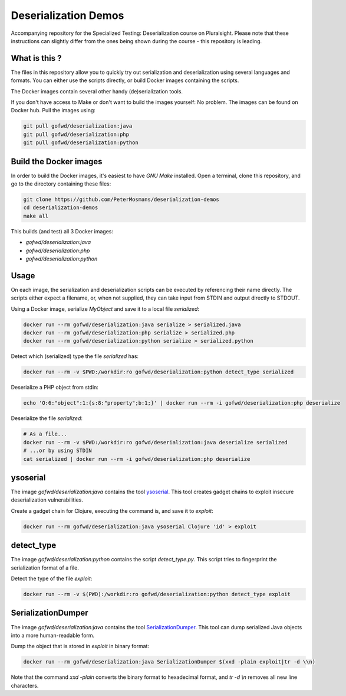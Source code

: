 #####################
Deserialization Demos
#####################

Accompanying repository for the Specialized Testing: Deserialization course on
Pluralsight.
Please note that these instructions can slightly differ from the ones being
shown during the course - this repository is leading.

**************
What is this ?
**************

The files in this repository allow you to quickly try out serialization and
deserialization using several languages and formats. You can either use the
scripts directly, or build Docker images containing the scripts.

The Docker images contain several other handy (de)serialization tools.

If you don't have access to Make or don't want to build the images yourself: No
problem. The images can be found on Docker hub. Pull the images using:

.. code-block:: console

   git pull gofwd/deserialization:java
   git pull gofwd/deserialization:php
   git pull gofwd/deserialization:python

***********************
Build the Docker images
***********************

In order to build the Docker images, it's easiest to have `GNU Make` installed.
Open a terminal, clone this repository, and go to the directory containing these
files:

.. code-block:: console

   git clone https://github.com/PeterMosmans/deserialization-demos
   cd deserialization-demos
   make all

This builds (and test) all 3 Docker images:

+ `gofwd/deserialization:java`
+ `gofwd/deserialization:php`
+ `gofwd/deserialization:python`

*****
Usage
*****

On each image, the serialization and deserialization scripts can be executed by
referencing their name directly. The scripts either expect a filename, or, when
not supplied, they can take input from STDIN and output directly to STDOUT.


Using a Docker image, serialize `MyObject` and save it to a local file
`serialized`:

.. code-block:: console

   docker run --rm gofwd/deserialization:java serialize > serialized.java
   docker run --rm gofwd/deserialization:php serialize > serialized.php
   docker run --rm gofwd/deserialization:python serialize > serialized.python

Detect which (serialized) type the file `serialized` has:

.. code-block:: console

   docker run --rm -v $PWD:/workdir:ro gofwd/deserialization:python detect_type serialized

Deserialize a PHP object from stdin:

.. code-block:: console

   echo 'O:6:"object":1:{s:8:"property";b:1;}' | docker run --rm -i gofwd/deserialization:php deserialize

Deserialize the file `serialized`:

.. code-block:: console

   # As a file...
   docker run --rm -v $PWD:/workdir:ro gofwd/deserialization:java deserialize serialized
   # ...or by using STDIN
   cat serialized | docker run --rm -i gofwd/deserialization:php deserialize

*********
ysoserial
*********

The image `gofwd/deserialization:java` contains the tool `ysoserial
<https://github.com/frohoff/ysoserial|ysoserial>`_. This tool creates gadget
chains to exploit insecure deserialization vulnerabilities.

Create a gadget chain for Clojure, executing the command is, and save it to
`exploit`:

.. code-block:: console

   docker run --rm gofwd/deserialization:java ysoserial Clojure 'id' > exploit

***********
detect_type
***********

The image `gofwd/deserialization:python` contains the script `detect_type.py`.
This script tries to fingerprint the serialization format of a file.

Detect the type of the file `exploit`:

.. code-block:: console

   docker run --rm -v $(PWD):/workdir:ro gofwd/deserialization:python detect_type exploit

*******************
SerializationDumper
*******************

The image `gofwd/deserialization:java` contains the tool `SerializationDumper
<https://github.com/NickstaDB/SerializationDumper>`_. This tool can dump
serialized Java objects into a more human-readable form.

Dump the object that is stored in `exploit` in binary format:

.. code-block:: console

   docker run --rm gofwd/deserialization:java SerializationDumper $(xxd -plain exploit|tr -d \\n)

Note that the command `xxd -plain` converts the binary format to hexadecimal
format, and `tr -d \\n` removes all new line characters.
